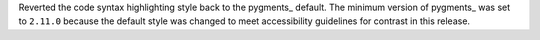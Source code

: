 Reverted the code syntax highlighting style back to the pygments_
default. The minimum version of pygments_ was set to ``2.11.0`` because
the default style was changed to meet accessibility guidelines for
contrast in this release.
